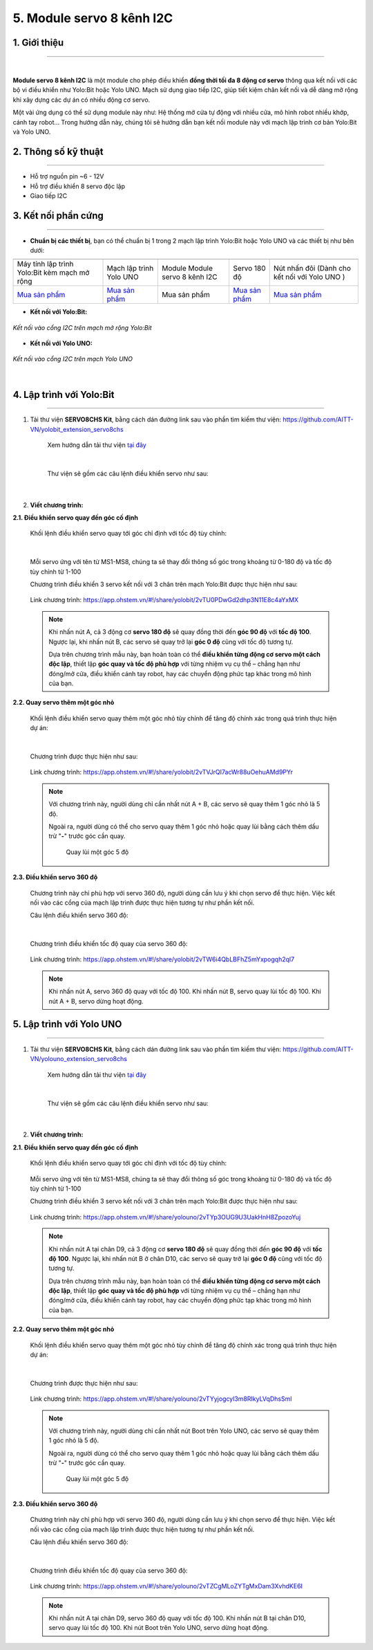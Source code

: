 5. Module servo 8 kênh I2C
=========

**1. Giới thiệu**
---------
------------

.. image:: images/servo_8_kenh.png
    :width: 400px
    :align: center
|

**Module servo 8 kênh I2C** là một module cho phép điều khiển **đồng thời tối đa 8 động cơ servo** thông qua kết nối với các bộ vi điều khiển như Yolo:Bit hoặc Yolo UNO. Mạch sử dụng giao tiếp I2C, giúp tiết kiệm chân kết nối và dễ dàng mở rộng khi xây dựng các dự án có nhiều động cơ servo.

Một vài ứng dụng có thể sử dụng module này như: Hệ thống mở cửa tự động với nhiều cửa, mô hình robot nhiều khớp, cánh tay robot... Trong hướng dẫn này, chúng tôi sẽ hướng dẫn bạn kết nối module này với mạch lập trình cơ bản Yolo:Bit và Yolo UNO.

**2. Thông số kỹ thuật**
---------
------------

- Hỗ trợ nguồn pin ~6 - 12V
- Hỗ trợ điều khiển 8 servo độc lập
- Giao tiếp I2C

 
**3. Kết nối phần cứng**
---------
------------   

- **Chuẩn bị các thiết bị**, bạn có thể chuẩn bị 1 trong 2 mạch lập trình Yolo:Bit hoặc Yolo UNO và các thiết bị như bên dưới: 

.. list-table:: 
   :widths: auto
   :header-rows: 1
     
   * - .. image:: images/yolo_mmr.png
          :width: 150px
          :align: center
     - .. image:: images/yolo_uno.png
          :width: 200px
          :align: center
     - .. image:: images/servo_8_kenh.png
          :width: 200px
          :align: center
     - .. image:: images/servo_8_kenh_2.png
          :width: 200px
          :align: center
     - .. image:: images/nut_nhan_doi.png
          :width: 150px
          :align: center
   * - Máy tính lập trình Yolo:Bit kèm mạch mở rộng
     - Mạch lập trình Yolo UNO
     - Module Module servo 8 kênh I2C
     - Servo 180 độ
     - Nút nhấn đôi (Dành cho kết nối với Yolo UNO )
   * - `Mua sản phẩm <https://ohstem.vn/product/may-tinh-lap-trinh-yolobit/>`_
     - `Mua sản phẩm <https://ohstem.vn/product/yolo-uno/>`_
     - Mua sản phẩm
     - `Mua sản phẩm <https://ohstem.vn/product/dong-co-servo-mg90s/>`_
     - `Mua sản phẩm <https://ohstem.vn/product/nut-nhan-doi/>`_

- **Kết nối với Yolo:Bit:** 

..  figure:: images/servo_8_kenh_3.png
    :scale: 70%
    :align: center 

    *Kết nối vào cổng I2C trên mạch mở rộng Yolo:Bit*

- **Kết nối với Yolo UNO:**

..  figure:: images/servo_8_kenh_4.png
    :scale: 70%
    :align: center 

    *Kết nối vào cổng I2C trên mạch Yolo UNO*
|

4. Lập trình với Yolo:Bit
--------
------------

1. Tải thư viện **SERVO8CHS Kit**, bằng cách dán đường link sau vào phần tìm kiếm thư viện: `<https://github.com/AITT-VN/yolobit_extension_servo8chs>`_

    Xem hướng dẫn tải thư viện `tại đây <https://docs.ohstem.vn/en/latest/module/thu-vien-yolobit.html>`_

    ..  figure:: images/servo_8_kenh_5.png
        :scale: 70%
        :align: center 
    |

    Thư viện sẽ gồm các câu lệnh điều khiển servo như sau:

    ..  figure:: images/servo_8_kenh_6.png
        :scale: 90%
        :align: center 
    |   

2. **Viết chương trình:**

**2.1. Điều khiển servo quay đến góc cố định**

    Khối lệnh điều khiển servo quay tới góc chỉ định với tốc độ tùy chỉnh:

    ..  figure:: images/servo_8_kenh_7.png
        :scale: 80%
        :align: center 
    |
    Mỗi servo ứng với tên từ MS1-MS8, chúng ta sẽ thay đổi thông số góc trong khoảng từ 0-180 độ và tốc độ tùy chỉnh từ 1-100

    Chương trình điều khiển 3 servo kết nối với 3 chân trên mạch Yolo:Bit được thực hiện như sau:

    ..  figure:: images/servo_8_kenh_8.png
        :scale: 60%
        :align: center 

        Link chương trình: `<https://app.ohstem.vn/#!/share/yolobit/2vTU0PDwGd2dhp3N11E8c4aYxMX>`_      
   
    .. note::  
        Khi nhấn nút A, cả 3 động cơ **servo 180 độ** sẽ quay đồng thời đến **góc 90 độ** với **tốc độ 100**. Ngược lại, khi nhấn nút B, các servo sẽ quay trở lại **góc 0 độ** cũng với tốc độ tương tự.  

        Dựa trên chương trình mẫu này, bạn hoàn toàn có thể **điều khiển từng động cơ servo một cách độc lập**, thiết lập **góc quay và tốc độ phù hợp** với từng nhiệm vụ cụ thể – chẳng hạn như đóng/mở cửa, điều khiển cánh tay robot, hay các chuyển động phức tạp khác trong mô hình của bạn.


**2.2. Quay servo thêm một góc nhỏ**

    Khối lệnh điều khiển servo quay thêm một góc nhỏ tùy chỉnh để tăng độ chính xác trong quá trình thực hiện dự án: 

    ..  figure:: images/servo_8_kenh_9.png
        :scale: 70%
        :align: center 
    |
    Chương trình được thực hiện như sau: 

    ..  figure:: images/servo_8_kenh_10.png
        :scale: 50%
        :align: center 

        Link chương trình: `<https://app.ohstem.vn/#!/share/yolobit/2vTVJrQI7acWr88uOehuAMd9PYr>`_

    .. note:: 

        Với chương trình này, người dùng chỉ cần nhất nút A + B, các servo sẽ quay thêm 1 góc nhỏ là 5 độ. 

        Ngoài ra, người dùng có thể cho servo quay thêm 1 góc nhỏ hoặc quay lùi bằng cách thêm dấu trừ "**-**" trước góc cần quay. 

            ..  figure:: images/servo_8_kenh_11.png
                :scale: 70%
                :align: center 

                Quay lùi một góc 5 độ

**2.3. Điều khiển servo 360 độ**

    Chương trình này chỉ phù hợp với servo 360 độ, người dùng cần lưu ý khi chọn servo để thực hiện. Việc kết nối vào các cổng của mạch lập trình được thực hiện tương tự như phần kết nối. 

    Câu lệnh điều khiển servo 360 độ: 

    ..  figure:: images/servo_8_kenh_12.png
        :scale: 80%
        :align: center 
    |
    Chương trình điều khiển tốc độ quay của servo 360 độ: 

    ..  figure:: images/servo_8_kenh_13.png
        :scale: 60%
        :align: center 

        Link chương trình: `<https://app.ohstem.vn/#!/share/yolobit/2vTW6i4QbLBFhZ5mYxpogqh2ql7>`_
   
    .. note:: 

        Khi nhấn nút A, servo 360 độ quay với tốc độ 100. 
        Khi nhấn nút B, servo quay lùi tốc độ 100. 
        Khi nút A + B, servo dừng hoạt động. 


5. Lập trình với Yolo UNO
--------
------------

1. Tải thư viện **SERVO8CHS Kit**, bằng cách dán đường link sau vào phần tìm kiếm thư viện: `<https://github.com/AITT-VN/yolouno_extension_servo8chs>`_

    Xem hướng dẫn tải thư viện `tại đây <https://docs.ohstem.vn/en/latest/module/thu-vien-yolouno.html>`_

    ..  figure:: images/servo_8_kenh_5.png
        :scale: 60%
        :align: center 
    |

    Thư viện sẽ gồm các câu lệnh điều khiển servo như sau:

    ..  figure:: images/servo_8_kenh_6.png
        :scale: 100%
        :align: center 
    |   

2. **Viết chương trình:**

**2.1. Điều khiển servo quay đến góc cố định**

    Khối lệnh điều khiển servo quay tới góc chỉ định với tốc độ tùy chỉnh:

    ..  figure:: images/servo_8_kenh_14.png
        :scale: 70%
        :align: center 

    Mỗi servo ứng với tên từ MS1-MS8, chúng ta sẽ thay đổi thông số góc trong khoảng từ 0-180 độ và tốc độ tùy chỉnh từ 1-100

    Chương trình điều khiển 3 servo kết nối với 3 chân trên mạch Yolo:Bit được thực hiện như sau:

    ..  figure:: images/servo_8_kenh_8.png
        :scale: 70%
        :align: center 

        Link chương trình: `<https://app.ohstem.vn/#!/share/yolouno/2vTYp3OUG9U3UakHnH8ZpozoYuj>`_      

    .. note::  
        Khi nhấn nút A tại chân D9, cả 3 động cơ **servo 180 độ** sẽ quay đồng thời đến **góc 90 độ** với **tốc độ 100**. Ngược lại, khi nhấn nút B ở chân D10, các servo sẽ quay trở lại **góc 0 độ** cũng với tốc độ tương tự.  

        Dựa trên chương trình mẫu này, bạn hoàn toàn có thể **điều khiển từng động cơ servo một cách độc lập**, thiết lập **góc quay và tốc độ phù hợp** với từng nhiệm vụ cụ thể – chẳng hạn như đóng/mở cửa, điều khiển cánh tay robot, hay các chuyển động phức tạp khác trong mô hình của bạn.


**2.2. Quay servo thêm một góc nhỏ**

    Khối lệnh điều khiển servo quay thêm một góc nhỏ tùy chỉnh để tăng độ chính xác trong quá trình thực hiện dự án: 

    ..  figure:: images/servo_8_kenh_9.png
        :scale: 70%
        :align: center 
    |
    Chương trình được thực hiện như sau: 

    ..  figure:: images/servo_8_kenh_16.png
        :scale: 50%
        :align: center 

        Link chương trình: `<https://app.ohstem.vn/#!/share/yolouno/2vTYyjogcyl3m8RIkyLVqDhsSml>`_

    .. note:: 

        Với chương trình này, người dùng chỉ cần nhất nút Boot trên Yolo UNO, các servo sẽ quay thêm 1 góc nhỏ là 5 độ. 

        Ngoài ra, người dùng có thể cho servo quay thêm 1 góc nhỏ hoặc quay lùi bằng cách thêm dấu trừ "**-**" trước góc cần quay. 

            ..  figure:: images/servo_8_kenh_11.png
                :scale: 70%
                :align: center 

                Quay lùi một góc 5 độ

**2.3. Điều khiển servo 360 độ**

    Chương trình này chỉ phù hợp với servo 360 độ, người dùng cần lưu ý khi chọn servo để thực hiện. Việc kết nối vào các cổng của mạch lập trình được thực hiện tương tự như phần kết nối. 

    Câu lệnh điều khiển servo 360 độ: 

    ..  figure:: images/servo_8_kenh_12.png
        :scale: 70%
        :align: center 
    |
    Chương trình điều khiển tốc độ quay của servo 360 độ: 

    ..  figure:: images/servo_8_kenh_17.png
        :scale: 60%
        :align: center 

        Link chương trình: `<https://app.ohstem.vn/#!/share/yolouno/2vTZCgMLoZYTgMxDam3XvhdKE6I>`_

    .. note:: 

        Khi nhấn nút A tại chân D9, servo 360 độ quay với tốc độ 100. 
        Khi nhấn nút B tại chân D10, servo quay lùi tốc độ 100. 
        Khi nút Boot trên Yolo UNO, servo dừng hoạt động. 

